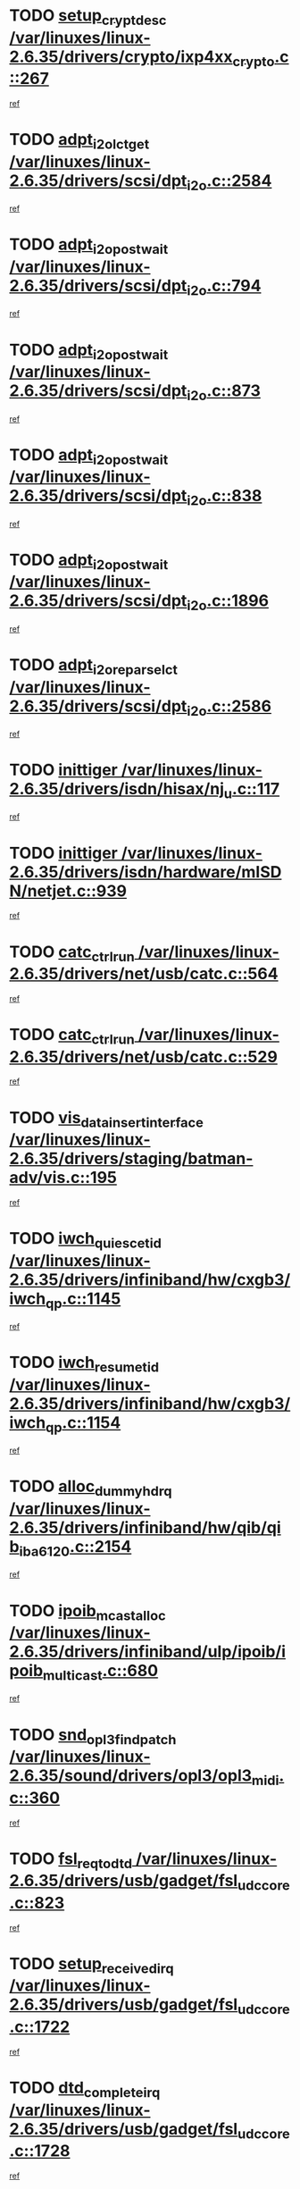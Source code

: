 * TODO [[view:/var/linuxes/linux-2.6.35/drivers/crypto/ixp4xx_crypto.c::face=ovl-face1::linb=267::colb=2::cole=18][setup_crypt_desc /var/linuxes/linux-2.6.35/drivers/crypto/ixp4xx_crypto.c::267]]
[[view:/var/linuxes/linux-2.6.35/drivers/crypto/ixp4xx_crypto.c::face=ovl-face2::linb=264::colb=1::cole=18][ref]]
* TODO [[view:/var/linuxes/linux-2.6.35/drivers/scsi/dpt_i2o.c::face=ovl-face1::linb=2584::colb=12::cole=28][adpt_i2o_lct_get /var/linuxes/linux-2.6.35/drivers/scsi/dpt_i2o.c::2584]]
[[view:/var/linuxes/linux-2.6.35/drivers/scsi/dpt_i2o.c::face=ovl-face2::linb=2583::colb=2::cole=19][ref]]
* TODO [[view:/var/linuxes/linux-2.6.35/drivers/scsi/dpt_i2o.c::face=ovl-face1::linb=794::colb=9::cole=27][adpt_i2o_post_wait /var/linuxes/linux-2.6.35/drivers/scsi/dpt_i2o.c::794]]
[[view:/var/linuxes/linux-2.6.35/drivers/scsi/dpt_i2o.c::face=ovl-face2::linb=793::colb=2::cole=15][ref]]
* TODO [[view:/var/linuxes/linux-2.6.35/drivers/scsi/dpt_i2o.c::face=ovl-face1::linb=873::colb=9::cole=27][adpt_i2o_post_wait /var/linuxes/linux-2.6.35/drivers/scsi/dpt_i2o.c::873]]
[[view:/var/linuxes/linux-2.6.35/drivers/scsi/dpt_i2o.c::face=ovl-face2::linb=872::colb=2::cole=15][ref]]
* TODO [[view:/var/linuxes/linux-2.6.35/drivers/scsi/dpt_i2o.c::face=ovl-face1::linb=838::colb=9::cole=27][adpt_i2o_post_wait /var/linuxes/linux-2.6.35/drivers/scsi/dpt_i2o.c::838]]
[[view:/var/linuxes/linux-2.6.35/drivers/scsi/dpt_i2o.c::face=ovl-face2::linb=835::colb=2::cole=15][ref]]
* TODO [[view:/var/linuxes/linux-2.6.35/drivers/scsi/dpt_i2o.c::face=ovl-face1::linb=1896::colb=10::cole=28][adpt_i2o_post_wait /var/linuxes/linux-2.6.35/drivers/scsi/dpt_i2o.c::1896]]
[[view:/var/linuxes/linux-2.6.35/drivers/scsi/dpt_i2o.c::face=ovl-face2::linb=1890::colb=3::cole=20][ref]]
* TODO [[view:/var/linuxes/linux-2.6.35/drivers/scsi/dpt_i2o.c::face=ovl-face1::linb=2586::colb=12::cole=32][adpt_i2o_reparse_lct /var/linuxes/linux-2.6.35/drivers/scsi/dpt_i2o.c::2586]]
[[view:/var/linuxes/linux-2.6.35/drivers/scsi/dpt_i2o.c::face=ovl-face2::linb=2583::colb=2::cole=19][ref]]
* TODO [[view:/var/linuxes/linux-2.6.35/drivers/isdn/hisax/nj_u.c::face=ovl-face1::linb=117::colb=3::cole=12][inittiger /var/linuxes/linux-2.6.35/drivers/isdn/hisax/nj_u.c::117]]
[[view:/var/linuxes/linux-2.6.35/drivers/isdn/hisax/nj_u.c::face=ovl-face2::linb=116::colb=3::cole=20][ref]]
* TODO [[view:/var/linuxes/linux-2.6.35/drivers/isdn/hardware/mISDN/netjet.c::face=ovl-face1::linb=939::colb=7::cole=16][inittiger /var/linuxes/linux-2.6.35/drivers/isdn/hardware/mISDN/netjet.c::939]]
[[view:/var/linuxes/linux-2.6.35/drivers/isdn/hardware/mISDN/netjet.c::face=ovl-face2::linb=934::colb=1::cole=18][ref]]
* TODO [[view:/var/linuxes/linux-2.6.35/drivers/net/usb/catc.c::face=ovl-face1::linb=564::colb=2::cole=15][catc_ctrl_run /var/linuxes/linux-2.6.35/drivers/net/usb/catc.c::564]]
[[view:/var/linuxes/linux-2.6.35/drivers/net/usb/catc.c::face=ovl-face2::linb=543::colb=1::cole=18][ref]]
* TODO [[view:/var/linuxes/linux-2.6.35/drivers/net/usb/catc.c::face=ovl-face1::linb=529::colb=2::cole=15][catc_ctrl_run /var/linuxes/linux-2.6.35/drivers/net/usb/catc.c::529]]
[[view:/var/linuxes/linux-2.6.35/drivers/net/usb/catc.c::face=ovl-face2::linb=512::colb=1::cole=18][ref]]
* TODO [[view:/var/linuxes/linux-2.6.35/drivers/staging/batman-adv/vis.c::face=ovl-face1::linb=195::colb=3::cole=28][vis_data_insert_interface /var/linuxes/linux-2.6.35/drivers/staging/batman-adv/vis.c::195]]
[[view:/var/linuxes/linux-2.6.35/drivers/staging/batman-adv/vis.c::face=ovl-face2::linb=182::colb=1::cole=18][ref]]
* TODO [[view:/var/linuxes/linux-2.6.35/drivers/infiniband/hw/cxgb3/iwch_qp.c::face=ovl-face1::linb=1145::colb=1::cole=17][iwch_quiesce_tid /var/linuxes/linux-2.6.35/drivers/infiniband/hw/cxgb3/iwch_qp.c::1145]]
[[view:/var/linuxes/linux-2.6.35/drivers/infiniband/hw/cxgb3/iwch_qp.c::face=ovl-face2::linb=1144::colb=1::cole=14][ref]]
* TODO [[view:/var/linuxes/linux-2.6.35/drivers/infiniband/hw/cxgb3/iwch_qp.c::face=ovl-face1::linb=1154::colb=1::cole=16][iwch_resume_tid /var/linuxes/linux-2.6.35/drivers/infiniband/hw/cxgb3/iwch_qp.c::1154]]
[[view:/var/linuxes/linux-2.6.35/drivers/infiniband/hw/cxgb3/iwch_qp.c::face=ovl-face2::linb=1153::colb=1::cole=14][ref]]
* TODO [[view:/var/linuxes/linux-2.6.35/drivers/infiniband/hw/qib/qib_iba6120.c::face=ovl-face1::linb=2154::colb=3::cole=19][alloc_dummy_hdrq /var/linuxes/linux-2.6.35/drivers/infiniband/hw/qib/qib_iba6120.c::2154]]
[[view:/var/linuxes/linux-2.6.35/drivers/infiniband/hw/qib/qib_iba6120.c::face=ovl-face2::linb=2128::colb=1::cole=18][ref]]
* TODO [[view:/var/linuxes/linux-2.6.35/drivers/infiniband/ulp/ipoib/ipoib_multicast.c::face=ovl-face1::linb=680::colb=10::cole=27][ipoib_mcast_alloc /var/linuxes/linux-2.6.35/drivers/infiniband/ulp/ipoib/ipoib_multicast.c::680]]
[[view:/var/linuxes/linux-2.6.35/drivers/infiniband/ulp/ipoib/ipoib_multicast.c::face=ovl-face2::linb=664::colb=1::cole=18][ref]]
* TODO [[view:/var/linuxes/linux-2.6.35/sound/drivers/opl3/opl3_midi.c::face=ovl-face1::linb=360::colb=9::cole=28][snd_opl3_find_patch /var/linuxes/linux-2.6.35/sound/drivers/opl3/opl3_midi.c::360]]
[[view:/var/linuxes/linux-2.6.35/sound/drivers/opl3/opl3_midi.c::face=ovl-face2::linb=351::colb=1::cole=18][ref]]
* TODO [[view:/var/linuxes/linux-2.6.35/drivers/usb/gadget/fsl_udc_core.c::face=ovl-face1::linb=823::colb=6::cole=20][fsl_req_to_dtd /var/linuxes/linux-2.6.35/drivers/usb/gadget/fsl_udc_core.c::823]]
[[view:/var/linuxes/linux-2.6.35/drivers/usb/gadget/fsl_udc_core.c::face=ovl-face2::linb=820::colb=1::cole=18][ref]]
* TODO [[view:/var/linuxes/linux-2.6.35/drivers/usb/gadget/fsl_udc_core.c::face=ovl-face1::linb=1722::colb=3::cole=21][setup_received_irq /var/linuxes/linux-2.6.35/drivers/usb/gadget/fsl_udc_core.c::1722]]
[[view:/var/linuxes/linux-2.6.35/drivers/usb/gadget/fsl_udc_core.c::face=ovl-face2::linb=1703::colb=1::cole=18][ref]]
* TODO [[view:/var/linuxes/linux-2.6.35/drivers/usb/gadget/fsl_udc_core.c::face=ovl-face1::linb=1728::colb=3::cole=19][dtd_complete_irq /var/linuxes/linux-2.6.35/drivers/usb/gadget/fsl_udc_core.c::1728]]
[[view:/var/linuxes/linux-2.6.35/drivers/usb/gadget/fsl_udc_core.c::face=ovl-face2::linb=1703::colb=1::cole=18][ref]]
* TODO [[view:/var/linuxes/linux-2.6.35/drivers/usb/gadget/langwell_udc.c::face=ovl-face1::linb=856::colb=6::cole=16][req_to_dtd /var/linuxes/linux-2.6.35/drivers/usb/gadget/langwell_udc.c::856]]
[[view:/var/linuxes/linux-2.6.35/drivers/usb/gadget/langwell_udc.c::face=ovl-face2::linb=853::colb=1::cole=18][ref]]
* TODO [[view:/var/linuxes/linux-2.6.35/drivers/usb/gadget/fsl_qe_udc.c::face=ovl-face1::linb=2275::colb=2::cole=8][rx_irq /var/linuxes/linux-2.6.35/drivers/usb/gadget/fsl_qe_udc.c::2275]]
[[view:/var/linuxes/linux-2.6.35/drivers/usb/gadget/fsl_qe_udc.c::face=ovl-face2::linb=2255::colb=1::cole=18][ref]]
* TODO [[view:/var/linuxes/linux-2.6.35/drivers/net/ioc3-eth.c::face=ovl-face1::linb=1530::colb=1::cole=10][ioc3_init /var/linuxes/linux-2.6.35/drivers/net/ioc3-eth.c::1530]]
[[view:/var/linuxes/linux-2.6.35/drivers/net/ioc3-eth.c::face=ovl-face2::linb=1527::colb=1::cole=14][ref]]
* TODO [[view:/var/linuxes/linux-2.6.35/drivers/isdn/i4l/isdn_ppp.c::face=ovl-face1::linb=1743::colb=3::cole=25][isdn_ppp_mp_reassembly /var/linuxes/linux-2.6.35/drivers/isdn/i4l/isdn_ppp.c::1743]]
[[view:/var/linuxes/linux-2.6.35/drivers/isdn/i4l/isdn_ppp.c::face=ovl-face2::linb=1604::colb=1::cole=18][ref]]
* TODO [[view:/var/linuxes/linux-2.6.35/drivers/atm/iphase.c::face=ovl-face1::linb=3194::colb=21::cole=29][ia_start /var/linuxes/linux-2.6.35/drivers/atm/iphase.c::3194]]
[[view:/var/linuxes/linux-2.6.35/drivers/atm/iphase.c::face=ovl-face2::linb=3193::colb=1::cole=18][ref]]
* TODO [[view:/var/linuxes/linux-2.6.35/drivers/scsi/arm/fas216.c::face=ovl-face1::linb=2927::colb=2::cole=16][scsi_scan_host /var/linuxes/linux-2.6.35/drivers/scsi/arm/fas216.c::2927]]
[[view:/var/linuxes/linux-2.6.35/drivers/scsi/arm/fas216.c::face=ovl-face2::linb=2916::colb=1::cole=14][ref]]
* TODO [[view:/var/linuxes/linux-2.6.35/drivers/scsi/dpt_i2o.c::face=ovl-face1::linb=2142::colb=2::cole=16][adpt_hba_reset /var/linuxes/linux-2.6.35/drivers/scsi/dpt_i2o.c::2142]]
[[view:/var/linuxes/linux-2.6.35/drivers/scsi/dpt_i2o.c::face=ovl-face2::linb=2141::colb=3::cole=20][ref]]
* TODO [[view:/var/linuxes/linux-2.6.35/drivers/scsi/dpt_i2o.c::face=ovl-face1::linb=907::colb=6::cole=18][__adpt_reset /var/linuxes/linux-2.6.35/drivers/scsi/dpt_i2o.c::907]]
[[view:/var/linuxes/linux-2.6.35/drivers/scsi/dpt_i2o.c::face=ovl-face2::linb=906::colb=1::cole=14][ref]]
* TODO [[view:/var/linuxes/linux-2.6.35/arch/x86/kernel/mca_32.c::face=ovl-face1::linb=315::colb=1::cole=20][mca_register_device /var/linuxes/linux-2.6.35/arch/x86/kernel/mca_32.c::315]]
[[view:/var/linuxes/linux-2.6.35/arch/x86/kernel/mca_32.c::face=ovl-face2::linb=299::colb=1::cole=14][ref]]
* TODO [[view:/var/linuxes/linux-2.6.35/arch/x86/kernel/mca_32.c::face=ovl-face1::linb=333::colb=1::cole=20][mca_register_device /var/linuxes/linux-2.6.35/arch/x86/kernel/mca_32.c::333]]
[[view:/var/linuxes/linux-2.6.35/arch/x86/kernel/mca_32.c::face=ovl-face2::linb=299::colb=1::cole=14][ref]]
* TODO [[view:/var/linuxes/linux-2.6.35/arch/x86/kernel/mca_32.c::face=ovl-face1::linb=367::colb=2::cole=21][mca_register_device /var/linuxes/linux-2.6.35/arch/x86/kernel/mca_32.c::367]]
[[view:/var/linuxes/linux-2.6.35/arch/x86/kernel/mca_32.c::face=ovl-face2::linb=299::colb=1::cole=14][ref]]
* TODO [[view:/var/linuxes/linux-2.6.35/arch/x86/kernel/mca_32.c::face=ovl-face1::linb=395::colb=2::cole=21][mca_register_device /var/linuxes/linux-2.6.35/arch/x86/kernel/mca_32.c::395]]
[[view:/var/linuxes/linux-2.6.35/arch/x86/kernel/mca_32.c::face=ovl-face2::linb=299::colb=1::cole=14][ref]]
* TODO [[view:/var/linuxes/linux-2.6.35/drivers/staging/slicoss/slicoss.c::face=ovl-face1::linb=626::colb=2::cole=16][slic_card_init /var/linuxes/linux-2.6.35/drivers/staging/slicoss/slicoss.c::626]]
[[view:/var/linuxes/linux-2.6.35/drivers/staging/slicoss/slicoss.c::face=ovl-face2::linb=597::colb=1::cole=18][ref]]
* TODO [[view:/var/linuxes/linux-2.6.35/drivers/scsi/advansys.c::face=ovl-face1::linb=8034::colb=2::cole=8][AdvISR /var/linuxes/linux-2.6.35/drivers/scsi/advansys.c::8034]]
[[view:/var/linuxes/linux-2.6.35/drivers/scsi/advansys.c::face=ovl-face2::linb=8033::colb=2::cole=19][ref]]
* TODO [[view:/var/linuxes/linux-2.6.35/drivers/pci/intel-iommu.c::face=ovl-face1::linb=1552::colb=1::cole=23][iommu_enable_dev_iotlb /var/linuxes/linux-2.6.35/drivers/pci/intel-iommu.c::1552]]
[[view:/var/linuxes/linux-2.6.35/drivers/pci/intel-iommu.c::face=ovl-face2::linb=1463::colb=1::cole=18][ref]]
* TODO [[view:/var/linuxes/linux-2.6.35/drivers/infiniband/hw/ehca/ehca_mrmw.c::face=ovl-face1::linb=572::colb=7::cole=20][ehca_rereg_mr /var/linuxes/linux-2.6.35/drivers/infiniband/hw/ehca/ehca_mrmw.c::572]]
[[view:/var/linuxes/linux-2.6.35/drivers/infiniband/hw/ehca/ehca_mrmw.c::face=ovl-face2::linb=530::colb=1::cole=18][ref]]
* TODO [[view:/var/linuxes/linux-2.6.35/arch/blackfin/kernel/trace.c::face=ovl-face1::linb=121::colb=4::cole=9][mmput /var/linuxes/linux-2.6.35/arch/blackfin/kernel/trace.c::121]]
[[view:/var/linuxes/linux-2.6.35/arch/blackfin/kernel/trace.c::face=ovl-face2::linb=113::colb=1::cole=19][ref]]
* TODO [[view:/var/linuxes/linux-2.6.35/arch/blackfin/kernel/trace.c::face=ovl-face1::linb=166::colb=5::cole=10][mmput /var/linuxes/linux-2.6.35/arch/blackfin/kernel/trace.c::166]]
[[view:/var/linuxes/linux-2.6.35/arch/blackfin/kernel/trace.c::face=ovl-face2::linb=113::colb=1::cole=19][ref]]
* TODO [[view:/var/linuxes/linux-2.6.35/arch/blackfin/kernel/trace.c::face=ovl-face1::linb=177::colb=3::cole=8][mmput /var/linuxes/linux-2.6.35/arch/blackfin/kernel/trace.c::177]]
[[view:/var/linuxes/linux-2.6.35/arch/blackfin/kernel/trace.c::face=ovl-face2::linb=113::colb=1::cole=19][ref]]
* TODO [[view:/var/linuxes/linux-2.6.35/block/cfq-iosched.c::face=ovl-face1::linb=2848::colb=10::cole=31][kmem_cache_alloc_node /var/linuxes/linux-2.6.35/block/cfq-iosched.c::2848]]
[[view:/var/linuxes/linux-2.6.35/block/cfq-iosched.c::face=ovl-face2::linb=2844::colb=3::cole=16][ref]]
* TODO [[view:/var/linuxes/linux-2.6.35/block/cfq-iosched.c::face=ovl-face1::linb=3584::colb=9::cole=22][cfq_get_queue /var/linuxes/linux-2.6.35/block/cfq-iosched.c::3584]]
[[view:/var/linuxes/linux-2.6.35/block/cfq-iosched.c::face=ovl-face2::linb=3576::colb=1::cole=18][ref]]
* TODO [[view:/var/linuxes/linux-2.6.35/block/cfq-iosched.c::face=ovl-face1::linb=2740::colb=13::cole=26][cfq_get_queue /var/linuxes/linux-2.6.35/block/cfq-iosched.c::2740]]
[[view:/var/linuxes/linux-2.6.35/block/cfq-iosched.c::face=ovl-face2::linb=2735::colb=1::cole=18][ref]]
* TODO [[view:/var/linuxes/linux-2.6.35/drivers/net/ns83820.c::face=ovl-face1::linb=592::colb=8::cole=26][__netdev_alloc_skb /var/linuxes/linux-2.6.35/drivers/net/ns83820.c::592]]
[[view:/var/linuxes/linux-2.6.35/drivers/net/ns83820.c::face=ovl-face2::linb=586::colb=2::cole=19][ref]]
* TODO [[view:/var/linuxes/linux-2.6.35/drivers/net/ns83820.c::face=ovl-face1::linb=592::colb=8::cole=26][__netdev_alloc_skb /var/linuxes/linux-2.6.35/drivers/net/ns83820.c::592]]
[[view:/var/linuxes/linux-2.6.35/drivers/net/ns83820.c::face=ovl-face2::linb=598::colb=3::cole=20][ref]]
* TODO [[view:/var/linuxes/linux-2.6.35/drivers/net/b44.c::face=ovl-face1::linb=966::colb=15::cole=33][__netdev_alloc_skb /var/linuxes/linux-2.6.35/drivers/net/b44.c::966]]
[[view:/var/linuxes/linux-2.6.35/drivers/net/b44.c::face=ovl-face2::linb=948::colb=1::cole=18][ref]]
* TODO [[view:/var/linuxes/linux-2.6.35/drivers/net/xen-netfront.c::face=ovl-face1::linb=1591::colb=1::cole=24][xennet_alloc_rx_buffers /var/linuxes/linux-2.6.35/drivers/net/xen-netfront.c::1591]]
[[view:/var/linuxes/linux-2.6.35/drivers/net/xen-netfront.c::face=ovl-face2::linb=1555::colb=1::cole=14][ref]]
* TODO [[view:/var/linuxes/linux-2.6.35/drivers/net/b44.c::face=ovl-face1::linb=1045::colb=1::cole=15][b44_init_rings /var/linuxes/linux-2.6.35/drivers/net/b44.c::1045]]
[[view:/var/linuxes/linux-2.6.35/drivers/net/b44.c::face=ovl-face2::linb=1042::colb=1::cole=14][ref]]
* TODO [[view:/var/linuxes/linux-2.6.35/drivers/net/b44.c::face=ovl-face1::linb=863::colb=2::cole=16][b44_init_rings /var/linuxes/linux-2.6.35/drivers/net/b44.c::863]]
[[view:/var/linuxes/linux-2.6.35/drivers/net/b44.c::face=ovl-face2::linb=861::colb=2::cole=19][ref]]
* TODO [[view:/var/linuxes/linux-2.6.35/drivers/net/b44.c::face=ovl-face1::linb=2303::colb=1::cole=15][b44_init_rings /var/linuxes/linux-2.6.35/drivers/net/b44.c::2303]]
[[view:/var/linuxes/linux-2.6.35/drivers/net/b44.c::face=ovl-face2::linb=2301::colb=1::cole=14][ref]]
* TODO [[view:/var/linuxes/linux-2.6.35/drivers/net/b44.c::face=ovl-face1::linb=1960::colb=2::cole=16][b44_init_rings /var/linuxes/linux-2.6.35/drivers/net/b44.c::1960]]
[[view:/var/linuxes/linux-2.6.35/drivers/net/b44.c::face=ovl-face2::linb=1945::colb=1::cole=14][ref]]
* TODO [[view:/var/linuxes/linux-2.6.35/drivers/net/b44.c::face=ovl-face1::linb=1917::colb=1::cole=15][b44_init_rings /var/linuxes/linux-2.6.35/drivers/net/b44.c::1917]]
[[view:/var/linuxes/linux-2.6.35/drivers/net/b44.c::face=ovl-face2::linb=1911::colb=1::cole=14][ref]]
* TODO [[view:/var/linuxes/linux-2.6.35/drivers/net/b44.c::face=ovl-face1::linb=929::colb=1::cole=15][b44_init_rings /var/linuxes/linux-2.6.35/drivers/net/b44.c::929]]
[[view:/var/linuxes/linux-2.6.35/drivers/net/b44.c::face=ovl-face2::linb=926::colb=1::cole=14][ref]]
* TODO [[view:/var/linuxes/linux-2.6.35/drivers/ata/sata_nv.c::face=ovl-face1::linb=757::colb=3::cole=25][blk_queue_bounce_limit /var/linuxes/linux-2.6.35/drivers/ata/sata_nv.c::757]]
[[view:/var/linuxes/linux-2.6.35/drivers/ata/sata_nv.c::face=ovl-face2::linb=696::colb=1::cole=18][ref]]
* TODO [[view:/var/linuxes/linux-2.6.35/drivers/ata/sata_nv.c::face=ovl-face1::linb=760::colb=3::cole=25][blk_queue_bounce_limit /var/linuxes/linux-2.6.35/drivers/ata/sata_nv.c::760]]
[[view:/var/linuxes/linux-2.6.35/drivers/ata/sata_nv.c::face=ovl-face2::linb=696::colb=1::cole=18][ref]]
* TODO [[view:/var/linuxes/linux-2.6.35/drivers/ata/sata_nv.c::face=ovl-face1::linb=768::colb=3::cole=25][blk_queue_bounce_limit /var/linuxes/linux-2.6.35/drivers/ata/sata_nv.c::768]]
[[view:/var/linuxes/linux-2.6.35/drivers/ata/sata_nv.c::face=ovl-face2::linb=696::colb=1::cole=18][ref]]
* TODO [[view:/var/linuxes/linux-2.6.35/drivers/ata/sata_nv.c::face=ovl-face1::linb=771::colb=3::cole=25][blk_queue_bounce_limit /var/linuxes/linux-2.6.35/drivers/ata/sata_nv.c::771]]
[[view:/var/linuxes/linux-2.6.35/drivers/ata/sata_nv.c::face=ovl-face2::linb=696::colb=1::cole=18][ref]]
* TODO [[view:/var/linuxes/linux-2.6.35/drivers/ide/ide-eh.c::face=ovl-face1::linb=350::colb=2::cole=11][pre_reset /var/linuxes/linux-2.6.35/drivers/ide/ide-eh.c::350]]
[[view:/var/linuxes/linux-2.6.35/drivers/ide/ide-eh.c::face=ovl-face2::linb=343::colb=1::cole=18][ref]]
* TODO [[view:/var/linuxes/linux-2.6.35/drivers/ide/ide-eh.c::face=ovl-face1::linb=389::colb=2::cole=11][pre_reset /var/linuxes/linux-2.6.35/drivers/ide/ide-eh.c::389]]
[[view:/var/linuxes/linux-2.6.35/drivers/ide/ide-eh.c::face=ovl-face2::linb=343::colb=1::cole=18][ref]]
* TODO [[view:/var/linuxes/linux-2.6.35/drivers/ide/ide-eh.c::face=ovl-face1::linb=389::colb=2::cole=11][pre_reset /var/linuxes/linux-2.6.35/drivers/ide/ide-eh.c::389]]
[[view:/var/linuxes/linux-2.6.35/drivers/ide/ide-eh.c::face=ovl-face2::linb=380::colb=2::cole=19][ref]]
* TODO [[view:/var/linuxes/linux-2.6.35/drivers/infiniband/hw/ehca/ehca_qp.c::face=ovl-face1::linb=1495::colb=6::cole=19][ehca_calc_ipd /var/linuxes/linux-2.6.35/drivers/infiniband/hw/ehca/ehca_qp.c::1495]]
[[view:/var/linuxes/linux-2.6.35/drivers/infiniband/hw/ehca/ehca_qp.c::face=ovl-face2::linb=1398::colb=3::cole=20][ref]]
* TODO [[view:/var/linuxes/linux-2.6.35/drivers/infiniband/hw/ehca/ehca_qp.c::face=ovl-face1::linb=1596::colb=6::cole=19][ehca_calc_ipd /var/linuxes/linux-2.6.35/drivers/infiniband/hw/ehca/ehca_qp.c::1596]]
[[view:/var/linuxes/linux-2.6.35/drivers/infiniband/hw/ehca/ehca_qp.c::face=ovl-face2::linb=1398::colb=3::cole=20][ref]]
* TODO [[view:/var/linuxes/linux-2.6.35/drivers/infiniband/hw/ehca/ehca_irq.c::face=ovl-face1::linb=375::colb=2::cole=18][ehca_recover_sqp /var/linuxes/linux-2.6.35/drivers/infiniband/hw/ehca/ehca_irq.c::375]]
[[view:/var/linuxes/linux-2.6.35/drivers/infiniband/hw/ehca/ehca_irq.c::face=ovl-face2::linb=370::colb=1::cole=18][ref]]
* TODO [[view:/var/linuxes/linux-2.6.35/drivers/infiniband/hw/ehca/ehca_irq.c::face=ovl-face1::linb=377::colb=2::cole=18][ehca_recover_sqp /var/linuxes/linux-2.6.35/drivers/infiniband/hw/ehca/ehca_irq.c::377]]
[[view:/var/linuxes/linux-2.6.35/drivers/infiniband/hw/ehca/ehca_irq.c::face=ovl-face2::linb=370::colb=1::cole=18][ref]]
* TODO [[view:/var/linuxes/linux-2.6.35/drivers/staging/hv/channel_mgmt.c::face=ovl-face1::linb=884::colb=3::cole=19][FreeVmbusChannel /var/linuxes/linux-2.6.35/drivers/staging/hv/channel_mgmt.c::884]]
[[view:/var/linuxes/linux-2.6.35/drivers/staging/hv/channel_mgmt.c::face=ovl-face2::linb=870::colb=1::cole=18][ref]]
* TODO [[view:/var/linuxes/linux-2.6.35/drivers/scsi/eata.c::face=ovl-face1::linb=1209::colb=9::cole=20][get_pci_dev /var/linuxes/linux-2.6.35/drivers/scsi/eata.c::1209]]
[[view:/var/linuxes/linux-2.6.35/drivers/scsi/eata.c::face=ovl-face2::linb=1101::colb=1::cole=14][ref]]
* TODO [[view:/var/linuxes/linux-2.6.35/drivers/usb/gadget/goku_udc.c::face=ovl-face1::linb=176::colb=1::cole=8][command /var/linuxes/linux-2.6.35/drivers/usb/gadget/goku_udc.c::176]]
[[view:/var/linuxes/linux-2.6.35/drivers/usb/gadget/goku_udc.c::face=ovl-face2::linb=156::colb=1::cole=18][ref]]
* TODO [[view:/var/linuxes/linux-2.6.35/drivers/usb/gadget/goku_udc.c::face=ovl-face1::linb=918::colb=2::cole=9][command /var/linuxes/linux-2.6.35/drivers/usb/gadget/goku_udc.c::918]]
[[view:/var/linuxes/linux-2.6.35/drivers/usb/gadget/goku_udc.c::face=ovl-face2::linb=905::colb=1::cole=18][ref]]
* TODO [[view:/var/linuxes/linux-2.6.35/drivers/usb/gadget/goku_udc.c::face=ovl-face1::linb=847::colb=2::cole=11][abort_dma /var/linuxes/linux-2.6.35/drivers/usb/gadget/goku_udc.c::847]]
[[view:/var/linuxes/linux-2.6.35/drivers/usb/gadget/goku_udc.c::face=ovl-face2::linb=834::colb=1::cole=18][ref]]
* TODO [[view:/var/linuxes/linux-2.6.35/drivers/usb/gadget/goku_udc.c::face=ovl-face1::linb=259::colb=1::cole=9][ep_reset /var/linuxes/linux-2.6.35/drivers/usb/gadget/goku_udc.c::259]]
[[view:/var/linuxes/linux-2.6.35/drivers/usb/gadget/goku_udc.c::face=ovl-face2::linb=257::colb=1::cole=18][ref]]
* TODO [[view:/var/linuxes/linux-2.6.35/drivers/usb/gadget/goku_udc.c::face=ovl-face1::linb=914::colb=2::cole=17][goku_clear_halt /var/linuxes/linux-2.6.35/drivers/usb/gadget/goku_udc.c::914]]
[[view:/var/linuxes/linux-2.6.35/drivers/usb/gadget/goku_udc.c::face=ovl-face2::linb=905::colb=1::cole=18][ref]]
* TODO [[view:/var/linuxes/linux-2.6.35/drivers/usb/gadget/goku_udc.c::face=ovl-face1::linb=258::colb=1::cole=5][nuke /var/linuxes/linux-2.6.35/drivers/usb/gadget/goku_udc.c::258]]
[[view:/var/linuxes/linux-2.6.35/drivers/usb/gadget/goku_udc.c::face=ovl-face2::linb=257::colb=1::cole=18][ref]]
* TODO [[view:/var/linuxes/linux-2.6.35/drivers/usb/gadget/goku_udc.c::face=ovl-face1::linb=1421::colb=1::cole=14][stop_activity /var/linuxes/linux-2.6.35/drivers/usb/gadget/goku_udc.c::1421]]
[[view:/var/linuxes/linux-2.6.35/drivers/usb/gadget/goku_udc.c::face=ovl-face2::linb=1419::colb=1::cole=18][ref]]
* TODO [[view:/var/linuxes/linux-2.6.35/drivers/scsi/aacraid/commsup.c::face=ovl-face1::linb=1549::colb=12::cole=30][_aac_reset_adapter /var/linuxes/linux-2.6.35/drivers/scsi/aacraid/commsup.c::1549]]
[[view:/var/linuxes/linux-2.6.35/drivers/scsi/aacraid/commsup.c::face=ovl-face2::linb=1548::colb=2::cole=19][ref]]
* TODO [[view:/var/linuxes/linux-2.6.35/drivers/scsi/aacraid/commsup.c::face=ovl-face1::linb=1386::colb=10::cole=28][_aac_reset_adapter /var/linuxes/linux-2.6.35/drivers/scsi/aacraid/commsup.c::1386]]
[[view:/var/linuxes/linux-2.6.35/drivers/scsi/aacraid/commsup.c::face=ovl-face2::linb=1385::colb=1::cole=18][ref]]
* TODO [[view:/var/linuxes/linux-2.6.35/drivers/s390/cio/ccwgroup.c::face=ovl-face1::linb=273::colb=2::cole=17][dev_set_drvdata /var/linuxes/linux-2.6.35/drivers/s390/cio/ccwgroup.c::273]]
[[view:/var/linuxes/linux-2.6.35/drivers/s390/cio/ccwgroup.c::face=ovl-face2::linb=267::colb=2::cole=15][ref]]
* TODO [[view:/var/linuxes/linux-2.6.35/drivers/s390/cio/ccwgroup.c::face=ovl-face1::linb=313::colb=4::cole=19][dev_set_drvdata /var/linuxes/linux-2.6.35/drivers/s390/cio/ccwgroup.c::313]]
[[view:/var/linuxes/linux-2.6.35/drivers/s390/cio/ccwgroup.c::face=ovl-face2::linb=311::colb=3::cole=16][ref]]
* TODO [[view:/var/linuxes/linux-2.6.35/drivers/s390/cio/ccwgroup.c::face=ovl-face1::linb=128::colb=4::cole=19][dev_set_drvdata /var/linuxes/linux-2.6.35/drivers/s390/cio/ccwgroup.c::128]]
[[view:/var/linuxes/linux-2.6.35/drivers/s390/cio/ccwgroup.c::face=ovl-face2::linb=126::colb=3::cole=16][ref]]
* TODO [[view:/var/linuxes/linux-2.6.35/drivers/s390/block/dasd_devmap.c::face=ovl-face1::linb=574::colb=1::cole=16][dev_set_drvdata /var/linuxes/linux-2.6.35/drivers/s390/block/dasd_devmap.c::574]]
[[view:/var/linuxes/linux-2.6.35/drivers/s390/block/dasd_devmap.c::face=ovl-face2::linb=573::colb=1::cole=18][ref]]
* TODO [[view:/var/linuxes/linux-2.6.35/drivers/s390/block/dasd_devmap.c::face=ovl-face1::linb=610::colb=1::cole=16][dev_set_drvdata /var/linuxes/linux-2.6.35/drivers/s390/block/dasd_devmap.c::610]]
[[view:/var/linuxes/linux-2.6.35/drivers/s390/block/dasd_devmap.c::face=ovl-face2::linb=609::colb=1::cole=18][ref]]
* TODO [[view:/var/linuxes/linux-2.6.35/drivers/s390/char/vmur.c::face=ovl-face1::linb=857::colb=1::cole=16][dev_set_drvdata /var/linuxes/linux-2.6.35/drivers/s390/char/vmur.c::857]]
[[view:/var/linuxes/linux-2.6.35/drivers/s390/char/vmur.c::face=ovl-face2::linb=856::colb=1::cole=14][ref]]
* TODO [[view:/var/linuxes/linux-2.6.35/drivers/s390/char/vmur.c::face=ovl-face1::linb=998::colb=1::cole=16][dev_set_drvdata /var/linuxes/linux-2.6.35/drivers/s390/char/vmur.c::998]]
[[view:/var/linuxes/linux-2.6.35/drivers/s390/char/vmur.c::face=ovl-face2::linb=996::colb=1::cole=18][ref]]
* TODO [[view:/var/linuxes/linux-2.6.35/drivers/usb/host/r8a66597-hcd.c::face=ovl-face1::linb=2237::colb=3::cole=19][free_usb_address /var/linuxes/linux-2.6.35/drivers/usb/host/r8a66597-hcd.c::2237]]
[[view:/var/linuxes/linux-2.6.35/drivers/usb/host/r8a66597-hcd.c::face=ovl-face2::linb=2168::colb=1::cole=18][ref]]
* TODO [[view:/var/linuxes/linux-2.6.35/drivers/usb/host/r8a66597-hcd.c::face=ovl-face1::linb=2094::colb=4::cole=20][free_usb_address /var/linuxes/linux-2.6.35/drivers/usb/host/r8a66597-hcd.c::2094]]
[[view:/var/linuxes/linux-2.6.35/drivers/usb/host/r8a66597-hcd.c::face=ovl-face2::linb=2091::colb=4::cole=21][ref]]
* TODO [[view:/var/linuxes/linux-2.6.35/drivers/usb/host/r8a66597-hcd.c::face=ovl-face1::linb=1758::colb=3::cole=17][start_transfer /var/linuxes/linux-2.6.35/drivers/usb/host/r8a66597-hcd.c::1758]]
[[view:/var/linuxes/linux-2.6.35/drivers/usb/host/r8a66597-hcd.c::face=ovl-face2::linb=1748::colb=1::cole=18][ref]]
* TODO [[view:/var/linuxes/linux-2.6.35/drivers/usb/host/r8a66597-hcd.c::face=ovl-face1::linb=1804::colb=2::cole=16][start_transfer /var/linuxes/linux-2.6.35/drivers/usb/host/r8a66597-hcd.c::1804]]
[[view:/var/linuxes/linux-2.6.35/drivers/usb/host/r8a66597-hcd.c::face=ovl-face2::linb=1772::colb=1::cole=18][ref]]
* TODO [[view:/var/linuxes/linux-2.6.35/drivers/usb/host/r8a66597-hcd.c::face=ovl-face1::linb=1952::colb=9::cole=23][start_transfer /var/linuxes/linux-2.6.35/drivers/usb/host/r8a66597-hcd.c::1952]]
[[view:/var/linuxes/linux-2.6.35/drivers/usb/host/r8a66597-hcd.c::face=ovl-face2::linb=1909::colb=1::cole=18][ref]]
* TODO [[view:/var/linuxes/linux-2.6.35/drivers/usb/host/r8a66597-hcd.c::face=ovl-face1::linb=2021::colb=1::cole=15][finish_request /var/linuxes/linux-2.6.35/drivers/usb/host/r8a66597-hcd.c::2021]]
[[view:/var/linuxes/linux-2.6.35/drivers/usb/host/r8a66597-hcd.c::face=ovl-face2::linb=2014::colb=1::cole=18][ref]]
* TODO [[view:/var/linuxes/linux-2.6.35/drivers/usb/host/r8a66597-hcd.c::face=ovl-face1::linb=1987::colb=2::cole=16][finish_request /var/linuxes/linux-2.6.35/drivers/usb/host/r8a66597-hcd.c::1987]]
[[view:/var/linuxes/linux-2.6.35/drivers/usb/host/r8a66597-hcd.c::face=ovl-face2::linb=1977::colb=1::cole=18][ref]]
* TODO [[view:/var/linuxes/linux-2.6.35/kernel/exit.c::face=ovl-face1::linb=351::colb=1::cole=13][commit_creds /var/linuxes/linux-2.6.35/kernel/exit.c::351]]
[[view:/var/linuxes/linux-2.6.35/kernel/exit.c::face=ovl-face2::linb=332::colb=1::cole=15][ref]]
* TODO [[view:/var/linuxes/linux-2.6.35/drivers/md/dm.c::face=ovl-face1::linb=2089::colb=1::cole=26][dm_table_set_restrictions /var/linuxes/linux-2.6.35/drivers/md/dm.c::2089]]
[[view:/var/linuxes/linux-2.6.35/drivers/md/dm.c::face=ovl-face2::linb=2086::colb=1::cole=19][ref]]
